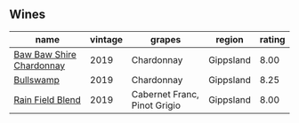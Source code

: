 ** Wines

#+attr_html: :class wines-table
|                                                                  name | vintage |                       grapes |    region | rating |
|-----------------------------------------------------------------------+---------+------------------------------+-----------+--------|
| [[barberry:/wines/e3066d69-912c-4727-ae59-de6327702828][Baw Baw Shire Chardonnay]] |    2019 |                   Chardonnay | Gippsland |   8.00 |
|                [[barberry:/wines/db5c5f52-ab04-489c-b6b7-232f64badfb4][Bullswamp]] |    2019 |                   Chardonnay | Gippsland |   8.25 |
|         [[barberry:/wines/b34b4714-7bf8-4a52-b0e5-1774e035a4ae][Rain Field Blend]] |    2019 | Cabernet Franc, Pinot Grigio | Gippsland |   8.00 |
